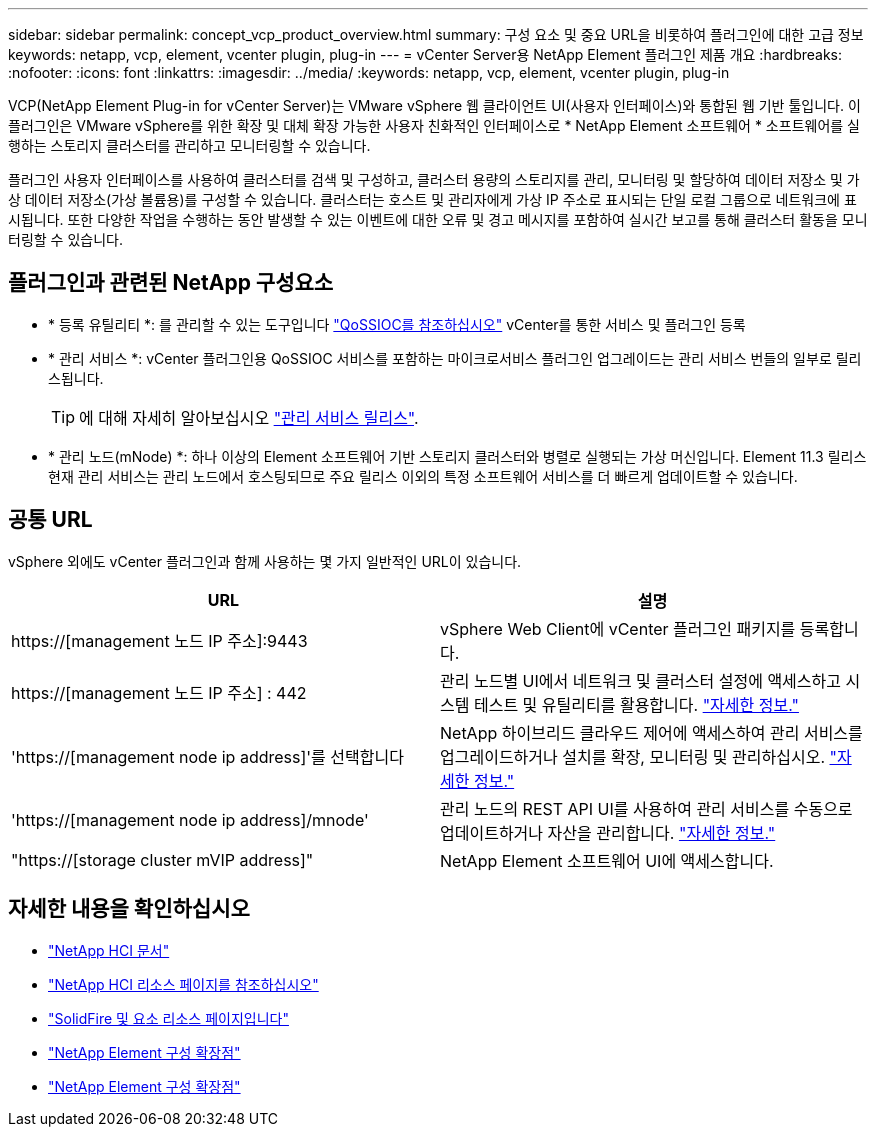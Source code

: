 ---
sidebar: sidebar 
permalink: concept_vcp_product_overview.html 
summary: 구성 요소 및 중요 URL을 비롯하여 플러그인에 대한 고급 정보 
keywords: netapp, vcp, element, vcenter plugin, plug-in 
---
= vCenter Server용 NetApp Element 플러그인 제품 개요
:hardbreaks:
:nofooter: 
:icons: font
:linkattrs: 
:imagesdir: ../media/
:keywords: netapp, vcp, element, vcenter plugin, plug-in


[role="lead"]
VCP(NetApp Element Plug-in for vCenter Server)는 VMware vSphere 웹 클라이언트 UI(사용자 인터페이스)와 통합된 웹 기반 툴입니다. 이 플러그인은 VMware vSphere를 위한 확장 및 대체 확장 가능한 사용자 친화적인 인터페이스로 * NetApp Element 소프트웨어 * 소프트웨어를 실행하는 스토리지 클러스터를 관리하고 모니터링할 수 있습니다.

플러그인 사용자 인터페이스를 사용하여 클러스터를 검색 및 구성하고, 클러스터 용량의 스토리지를 관리, 모니터링 및 할당하여 데이터 저장소 및 가상 데이터 저장소(가상 볼륨용)를 구성할 수 있습니다. 클러스터는 호스트 및 관리자에게 가상 IP 주소로 표시되는 단일 로컬 그룹으로 네트워크에 표시됩니다. 또한 다양한 작업을 수행하는 동안 발생할 수 있는 이벤트에 대한 오류 및 경고 메시지를 포함하여 실시간 보고를 통해 클러스터 활동을 모니터링할 수 있습니다.



== 플러그인과 관련된 NetApp 구성요소

* * 등록 유틸리티 *: 를 관리할 수 있는 도구입니다 link:vcp_concept_qossioc.html["QoSSIOC를 참조하십시오"] vCenter를 통한 서비스 및 플러그인 등록
* * 관리 서비스 *: vCenter 플러그인용 QoSSIOC 서비스를 포함하는 마이크로서비스 플러그인 업그레이드는 관리 서비스 번들의 일부로 릴리스됩니다.
+

TIP: 에 대해 자세히 알아보십시오 link:https://kb.netapp.com/Advice_and_Troubleshooting/Data_Storage_Software/Management_services_for_Element_Software_and_NetApp_HCI/Management_Services_Release_Notes["관리 서비스 릴리스"^].

* * 관리 노드(mNode) *: 하나 이상의 Element 소프트웨어 기반 스토리지 클러스터와 병렬로 실행되는 가상 머신입니다. Element 11.3 릴리스 현재 관리 서비스는 관리 노드에서 호스팅되므로 주요 릴리스 이외의 특정 소프트웨어 서비스를 더 빠르게 업데이트할 수 있습니다.




== 공통 URL

vSphere 외에도 vCenter 플러그인과 함께 사용하는 몇 가지 일반적인 URL이 있습니다.

[cols="2*"]
|===
| URL | 설명 


| https://[management 노드 IP 주소]:9443 | vSphere Web Client에 vCenter 플러그인 패키지를 등록합니다. 


| https://[management 노드 IP 주소] : 442 | 관리 노드별 UI에서 네트워크 및 클러스터 설정에 액세스하고 시스템 테스트 및 유틸리티를 활용합니다. https://docs.netapp.com/us-en/hci/docs/task_mnode_access_ui.html["자세한 정보."^] 


| 'https://[management node ip address]'를 선택합니다 | NetApp 하이브리드 클라우드 제어에 액세스하여 관리 서비스를 업그레이드하거나 설치를 확장, 모니터링 및 관리하십시오. https://docs.netapp.com/us-en/hci/docs/task_hci_getstarted.html["자세한 정보."^] 


| 'https://[management node ip address]/mnode' | 관리 노드의 REST API UI를 사용하여 관리 서비스를 수동으로 업데이트하거나 자산을 관리합니다. https://docs.netapp.com/us-en/hci/docs/task_mnode_access_ui.html["자세한 정보."^] 


| "https://[storage cluster mVIP address]" | NetApp Element 소프트웨어 UI에 액세스합니다. 
|===
[discrete]
== 자세한 내용을 확인하십시오

* https://docs.netapp.com/us-en/hci/index.html["NetApp HCI 문서"^]
* http://mysupport.netapp.com/hci/resources["NetApp HCI 리소스 페이지를 참조하십시오"^]
* https://www.netapp.com/data-storage/solidfire/documentation["SolidFire 및 요소 리소스 페이지입니다"^]
* link:vcp_concept_config_extension_point.html["NetApp Element 구성 확장점"]
* link:vcp_concept_management_extension_point.html["NetApp Element 구성 확장점"]

